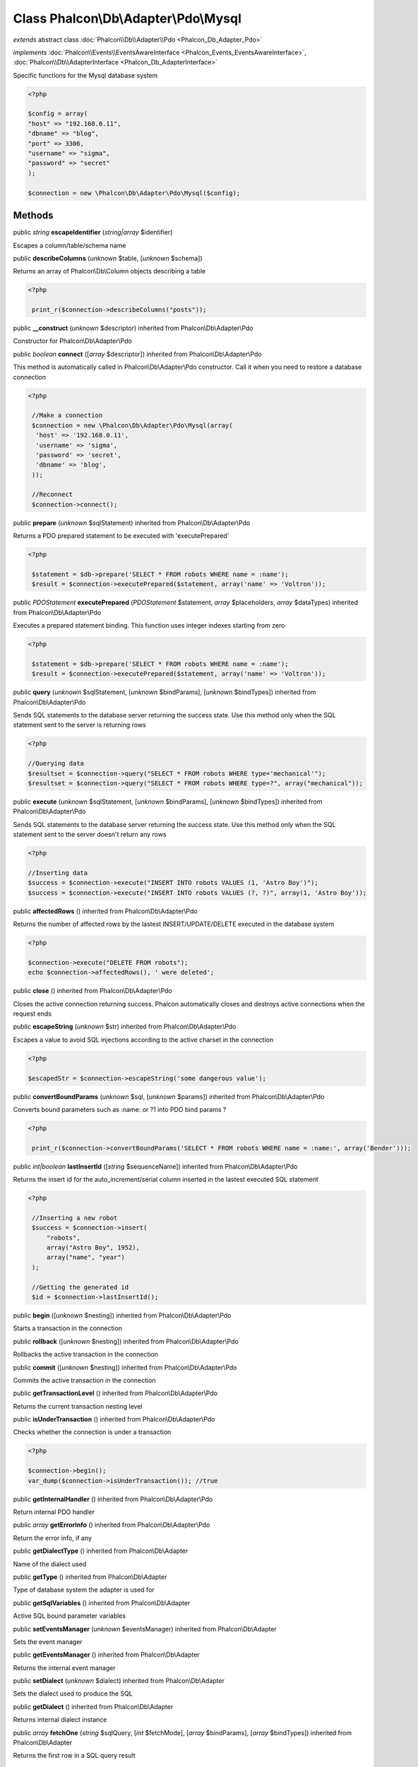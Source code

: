 Class **Phalcon\\Db\\Adapter\\Pdo\\Mysql**
==========================================

*extends* abstract class :doc:`Phalcon\\Db\\Adapter\\Pdo <Phalcon_Db_Adapter_Pdo>`

*implements* :doc:`Phalcon\\Events\\EventsAwareInterface <Phalcon_Events_EventsAwareInterface>`, :doc:`Phalcon\\Db\\AdapterInterface <Phalcon_Db_AdapterInterface>`

Specific functions for the Mysql database system  

.. code-block:: php

    <?php

    $config = array(
    "host" => "192.168.0.11",
    "dbname" => "blog",
    "port" => 3306,
    "username" => "sigma",
    "password" => "secret"
    );
    
    $connection = new \Phalcon\Db\Adapter\Pdo\Mysql($config);



Methods
-------

public *string*  **escapeIdentifier** (*string|array* $identifier)

Escapes a column/table/schema name



public  **describeColumns** (*unknown* $table, [*unknown* $schema])

Returns an array of Phalcon\\Db\\Column objects describing a table 

.. code-block:: php

    <?php

     print_r($connection->describeColumns("posts"));




public  **__construct** (*unknown* $descriptor) inherited from Phalcon\\Db\\Adapter\\Pdo

Constructor for Phalcon\\Db\\Adapter\\Pdo



public *boolean*  **connect** ([*array* $descriptor]) inherited from Phalcon\\Db\\Adapter\\Pdo

This method is automatically called in Phalcon\\Db\\Adapter\\Pdo constructor. Call it when you need to restore a database connection 

.. code-block:: php

    <?php

     //Make a connection
     $connection = new \Phalcon\Db\Adapter\Pdo\Mysql(array(
      'host' => '192.168.0.11',
      'username' => 'sigma',
      'password' => 'secret',
      'dbname' => 'blog',
     ));
    
     //Reconnect
     $connection->connect();




public  **prepare** (*unknown* $sqlStatement) inherited from Phalcon\\Db\\Adapter\\Pdo

Returns a PDO prepared statement to be executed with 'executePrepared' 

.. code-block:: php

    <?php

     $statement = $db->prepare('SELECT * FROM robots WHERE name = :name');
     $result = $connection->executePrepared($statement, array('name' => 'Voltron'));




public *\PDOStatement*  **executePrepared** (*\PDOStatement* $statement, *array* $placeholders, *array* $dataTypes) inherited from Phalcon\\Db\\Adapter\\Pdo

Executes a prepared statement binding. This function uses integer indexes starting from zero 

.. code-block:: php

    <?php

     $statement = $db->prepare('SELECT * FROM robots WHERE name = :name');
     $result = $connection->executePrepared($statement, array('name' => 'Voltron'));




public  **query** (*unknown* $sqlStatement, [*unknown* $bindParams], [*unknown* $bindTypes]) inherited from Phalcon\\Db\\Adapter\\Pdo

Sends SQL statements to the database server returning the success state. Use this method only when the SQL statement sent to the server is returning rows 

.. code-block:: php

    <?php

    //Querying data
    $resultset = $connection->query("SELECT * FROM robots WHERE type='mechanical'");
    $resultset = $connection->query("SELECT * FROM robots WHERE type=?", array("mechanical"));




public  **execute** (*unknown* $sqlStatement, [*unknown* $bindParams], [*unknown* $bindTypes]) inherited from Phalcon\\Db\\Adapter\\Pdo

Sends SQL statements to the database server returning the success state. Use this method only when the SQL statement sent to the server doesn't return any rows 

.. code-block:: php

    <?php

    //Inserting data
    $success = $connection->execute("INSERT INTO robots VALUES (1, 'Astro Boy')");
    $success = $connection->execute("INSERT INTO robots VALUES (?, ?)", array(1, 'Astro Boy'));




public  **affectedRows** () inherited from Phalcon\\Db\\Adapter\\Pdo

Returns the number of affected rows by the lastest INSERT/UPDATE/DELETE executed in the database system 

.. code-block:: php

    <?php

    $connection->execute("DELETE FROM robots");
    echo $connection->affectedRows(), ' were deleted';




public  **close** () inherited from Phalcon\\Db\\Adapter\\Pdo

Closes the active connection returning success. Phalcon automatically closes and destroys active connections when the request ends



public  **escapeString** (*unknown* $str) inherited from Phalcon\\Db\\Adapter\\Pdo

Escapes a value to avoid SQL injections according to the active charset in the connection 

.. code-block:: php

    <?php

    $escapedStr = $connection->escapeString('some dangerous value');




public  **convertBoundParams** (*unknown* $sql, [*unknown* $params]) inherited from Phalcon\\Db\\Adapter\\Pdo

Converts bound parameters such as :name: or ?1 into PDO bind params ? 

.. code-block:: php

    <?php

     print_r($connection->convertBoundParams('SELECT * FROM robots WHERE name = :name:', array('Bender')));




public *int|boolean*  **lastInsertId** ([*string* $sequenceName]) inherited from Phalcon\\Db\\Adapter\\Pdo

Returns the insert id for the auto_increment/serial column inserted in the lastest executed SQL statement 

.. code-block:: php

    <?php

     //Inserting a new robot
     $success = $connection->insert(
         "robots",
         array("Astro Boy", 1952),
         array("name", "year")
     );
    
     //Getting the generated id
     $id = $connection->lastInsertId();




public  **begin** ([*unknown* $nesting]) inherited from Phalcon\\Db\\Adapter\\Pdo

Starts a transaction in the connection



public  **rollback** ([*unknown* $nesting]) inherited from Phalcon\\Db\\Adapter\\Pdo

Rollbacks the active transaction in the connection



public  **commit** ([*unknown* $nesting]) inherited from Phalcon\\Db\\Adapter\\Pdo

Commits the active transaction in the connection



public  **getTransactionLevel** () inherited from Phalcon\\Db\\Adapter\\Pdo

Returns the current transaction nesting level



public  **isUnderTransaction** () inherited from Phalcon\\Db\\Adapter\\Pdo

Checks whether the connection is under a transaction 

.. code-block:: php

    <?php

    $connection->begin();
    var_dump($connection->isUnderTransaction()); //true




public  **getInternalHandler** () inherited from Phalcon\\Db\\Adapter\\Pdo

Return internal PDO handler



public *array*  **getErrorInfo** () inherited from Phalcon\\Db\\Adapter\\Pdo

Return the error info, if any



public  **getDialectType** () inherited from Phalcon\\Db\\Adapter

Name of the dialect used



public  **getType** () inherited from Phalcon\\Db\\Adapter

Type of database system the adapter is used for



public  **getSqlVariables** () inherited from Phalcon\\Db\\Adapter

Active SQL bound parameter variables



public  **setEventsManager** (*unknown* $eventsManager) inherited from Phalcon\\Db\\Adapter

Sets the event manager



public  **getEventsManager** () inherited from Phalcon\\Db\\Adapter

Returns the internal event manager



public  **setDialect** (*unknown* $dialect) inherited from Phalcon\\Db\\Adapter

Sets the dialect used to produce the SQL



public  **getDialect** () inherited from Phalcon\\Db\\Adapter

Returns internal dialect instance



public *array*  **fetchOne** (*string* $sqlQuery, [*int* $fetchMode], [*array* $bindParams], [*array* $bindTypes]) inherited from Phalcon\\Db\\Adapter

Returns the first row in a SQL query result 

.. code-block:: php

    <?php

    //Getting first robot
    $robot = $connection->fecthOne("SELECT * FROM robots");
    print_r($robot);
    
    //Getting first robot with associative indexes only
    $robot = $connection->fecthOne("SELECT * FROM robots", Phalcon\Db::FETCH_ASSOC);
    print_r($robot);




public *array*  **fetchAll** (*string* $sqlQuery, [*int* $fetchMode], [*array* $bindParams], [*array* $bindTypes]) inherited from Phalcon\\Db\\Adapter

Dumps the complete result of a query into an array 

.. code-block:: php

    <?php

    //Getting all robots with associative indexes only
    $robots = $connection->fetchAll("SELECT * FROM robots", Phalcon\Db::FETCH_ASSOC);
    foreach ($robots as $robot) {
    	print_r($robot);
    }
    
      //Getting all robots that contains word "robot" withing the name
      $robots = $connection->fetchAll("SELECT * FROM robots WHERE name LIKE :name",
    	Phalcon\Db::FETCH_ASSOC,
    	array('name' => '%robot%')
      );
    foreach($robots as $robot){
    	print_r($robot);
    }




public *string|*  **fetchColumn** (*string* $sqlQuery, [*array* $placeholders], [*int|string* $column]) inherited from Phalcon\\Db\\Adapter

Returns the n'th field of first row in a SQL query result 

.. code-block:: php

    <?php

    //Getting count of robots
    $robotsCount = $connection->fetchColumn("SELECT count(*) FROM robots");
    print_r($robotsCount);
    
    //Getting name of last edited robot
    $robot = $connection->fetchColumn("SELECT id, name FROM robots order by modified desc", 1);
    print_r($robot);




public *boolean*  **insert** (*string|array* $table, *array* $values, [*array* $fields], [*array* $dataTypes]) inherited from Phalcon\\Db\\Adapter

Inserts data into a table using custom RBDM SQL syntax 

.. code-block:: php

    <?php

     // Inserting a new robot
     $success = $connection->insert(
     "robots",
     array("Astro Boy", 1952),
     array("name", "year")
     );
    
     // Next SQL sentence is sent to the database system
     INSERT INTO `robots` (`name`, `year`) VALUES ("Astro boy", 1952);




public *boolean*  **insertAsDict** (*string* $table, *array* $data, [*array* $dataTypes]) inherited from Phalcon\\Db\\Adapter

Inserts data into a table using custom RBDM SQL syntax 

.. code-block:: php

    <?php

     //Inserting a new robot
     $success = $connection->insertAsDict(
     "robots",
     array(
    	  "name" => "Astro Boy",
    	  "year" => 1952
      )
     );
    
     //Next SQL sentence is sent to the database system
     INSERT INTO `robots` (`name`, `year`) VALUES ("Astro boy", 1952);




public *boolean*  **update** (*string|array* $table, *array* $fields, *array* $values, [*string|array* $whereCondition], [*array* $dataTypes]) inherited from Phalcon\\Db\\Adapter

Updates data on a table using custom RBDM SQL syntax 

.. code-block:: php

    <?php

     //Updating existing robot
     $success = $connection->update(
     "robots",
     array("name"),
     array("New Astro Boy"),
     "id = 101"
     );
    
     //Next SQL sentence is sent to the database system
     UPDATE `robots` SET `name` = "Astro boy" WHERE id = 101
    
     //Updating existing robot with array condition and $dataTypes
     $success = $connection->update(
     "robots",
     array("name"),
     array("New Astro Boy"),
     array(
    	 'conditions' => "id = ?",
    	 'bind' => array($some_unsafe_id),
    	 'bindTypes' => array(PDO::PARAM_INT) //use only if you use $dataTypes param
     ),
     array(PDO::PARAM_STR)
     );

Warning! If $whereCondition is string it not escaped.



public *boolean*  **updateAsDict** (*string* $table, *array* $data, [*string* $whereCondition], [*array* $dataTypes]) inherited from Phalcon\\Db\\Adapter

Updates data on a table using custom RBDM SQL syntax Another, more convenient syntax 

.. code-block:: php

    <?php

     //Updating existing robot
     $success = $connection->update(
     "robots",
     array(
    	  "name" => "New Astro Boy"
      ),
     "id = 101"
     );
    
     //Next SQL sentence is sent to the database system
     UPDATE `robots` SET `name` = "Astro boy" WHERE id = 101




public *boolean*  **delete** (*string|array* $table, [*string* $whereCondition], [*array* $placeholders], [*array* $dataTypes]) inherited from Phalcon\\Db\\Adapter

Deletes data from a table using custom RBDM SQL syntax 

.. code-block:: php

    <?php

     //Deleting existing robot
     $success = $connection->delete(
     "robots",
     "id = 101"
     );
    
     //Next SQL sentence is generated
     DELETE FROM `robots` WHERE `id` = 101




public *string*  **getColumnList** (*array* $columnList) inherited from Phalcon\\Db\\Adapter

Gets a list of columns



public  **limit** (*unknown* $sqlQuery, *unknown* $number) inherited from Phalcon\\Db\\Adapter

Appends a LIMIT clause to $sqlQuery argument 

.. code-block:: php

    <?php

     	echo $connection->limit("SELECT * FROM robots", 5);




public  **tableExists** (*unknown* $tableName, [*unknown* $schemaName]) inherited from Phalcon\\Db\\Adapter

Generates SQL checking for the existence of a schema.table 

.. code-block:: php

    <?php

     	var_dump($connection->tableExists("blog", "posts"));




public  **viewExists** (*unknown* $viewName, [*unknown* $schemaName]) inherited from Phalcon\\Db\\Adapter

Generates SQL checking for the existence of a schema.view 

.. code-block:: php

    <?php

     var_dump($connection->viewExists("active_users", "posts"));




public  **forUpdate** (*unknown* $sqlQuery) inherited from Phalcon\\Db\\Adapter

Returns a SQL modified with a FOR UPDATE clause



public  **sharedLock** (*unknown* $sqlQuery) inherited from Phalcon\\Db\\Adapter

Returns a SQL modified with a LOCK IN SHARE MODE clause



public  **createTable** (*unknown* $tableName, *unknown* $schemaName, *unknown* $definition) inherited from Phalcon\\Db\\Adapter

Creates a table



public  **dropTable** (*unknown* $tableName, [*unknown* $schemaName], [*unknown* $ifExists]) inherited from Phalcon\\Db\\Adapter

Drops a table from a schema/database



public *boolean*  **createView** (*unknown* $viewName, *array* $definition, [*string* $schemaName]) inherited from Phalcon\\Db\\Adapter

Creates a view



public  **dropView** (*unknown* $viewName, [*unknown* $schemaName], [*unknown* $ifExists]) inherited from Phalcon\\Db\\Adapter

Drops a view



public  **addColumn** (*unknown* $tableName, *unknown* $schemaName, *unknown* $column) inherited from Phalcon\\Db\\Adapter

Adds a column to a table



public  **modifyColumn** (*unknown* $tableName, *unknown* $schemaName, *unknown* $column, [*unknown* $currentColumn]) inherited from Phalcon\\Db\\Adapter

Modifies a table column based on a definition



public  **dropColumn** (*unknown* $tableName, *unknown* $schemaName, *unknown* $columnName) inherited from Phalcon\\Db\\Adapter

Drops a column from a table



public  **addIndex** (*unknown* $tableName, *unknown* $schemaName, *unknown* $index) inherited from Phalcon\\Db\\Adapter

Adds an index to a table



public  **dropIndex** (*unknown* $tableName, *unknown* $schemaName, *unknown* $indexName) inherited from Phalcon\\Db\\Adapter

Drop an index from a table



public  **addPrimaryKey** (*unknown* $tableName, *unknown* $schemaName, *unknown* $index) inherited from Phalcon\\Db\\Adapter

Adds a primary key to a table



public  **dropPrimaryKey** (*unknown* $tableName, *unknown* $schemaName) inherited from Phalcon\\Db\\Adapter

Drops a table's primary key



public  **addForeignKey** (*unknown* $tableName, *unknown* $schemaName, *unknown* $reference) inherited from Phalcon\\Db\\Adapter

Adds a foreign key to a table



public  **dropForeignKey** (*unknown* $tableName, *unknown* $schemaName, *unknown* $referenceName) inherited from Phalcon\\Db\\Adapter

Drops a foreign key from a table



public  **getColumnDefinition** (*unknown* $column) inherited from Phalcon\\Db\\Adapter

Returns the SQL column definition from a column



public  **listTables** ([*unknown* $schemaName]) inherited from Phalcon\\Db\\Adapter

List all tables on a database 

.. code-block:: php

    <?php

     	print_r($connection->listTables("blog"));




public  **listViews** ([*unknown* $schemaName]) inherited from Phalcon\\Db\\Adapter

List all views on a database 

.. code-block:: php

    <?php

    print_r($connection->listViews("blog"));




public :doc:`Phalcon\\Db\\Index <Phalcon_Db_Index>` [] **describeIndexes** (*string* $table, [*string* $schema]) inherited from Phalcon\\Db\\Adapter

Lists table indexes 

.. code-block:: php

    <?php

    print_r($connection->describeIndexes('robots_parts'));




public  **describeReferences** (*unknown* $table, [*unknown* $schema]) inherited from Phalcon\\Db\\Adapter

Lists table references 

.. code-block:: php

    <?php

     print_r($connection->describeReferences('robots_parts'));




public  **tableOptions** (*unknown* $tableName, [*unknown* $schemaName]) inherited from Phalcon\\Db\\Adapter

Gets creation options from a table 

.. code-block:: php

    <?php

     print_r($connection->tableOptions('robots'));




public  **createSavepoint** (*unknown* $name) inherited from Phalcon\\Db\\Adapter

Creates a new savepoint



public  **releaseSavepoint** (*unknown* $name) inherited from Phalcon\\Db\\Adapter

Releases given savepoint



public  **rollbackSavepoint** (*unknown* $name) inherited from Phalcon\\Db\\Adapter

Rollbacks given savepoint



public  **setNestedTransactionsWithSavepoints** (*unknown* $nestedTransactionsWithSavepoints) inherited from Phalcon\\Db\\Adapter

Set if nested transactions should use savepoints



public  **isNestedTransactionsWithSavepoints** () inherited from Phalcon\\Db\\Adapter

Returns if nested transactions should use savepoints



public  **getNestedTransactionSavepointName** () inherited from Phalcon\\Db\\Adapter

Returns the savepoint name to use for nested transactions



public  **getDefaultIdValue** () inherited from Phalcon\\Db\\Adapter

Returns the default identity value to be inserted in an identity column 

.. code-block:: php

    <?php

     //Inserting a new robot with a valid default value for the column 'id'
     $success = $connection->insert(
     "robots",
     array($connection->getDefaultIdValue(), "Astro Boy", 1952),
     array("id", "name", "year")
     );




public  **getDefaultValue** () inherited from Phalcon\\Db\\Adapter

Returns the default value to make the RBDM use the default value declared in the table definition 

.. code-block:: php

    <?php

     //Inserting a new robot with a valid default value for the column 'year'
     $success = $connection->insert(
     "robots",
     array("Astro Boy", $connection->getDefaultValue()),
     array("name", "year")
     );




public  **supportSequences** () inherited from Phalcon\\Db\\Adapter

Check whether the database system requires a sequence to produce auto-numeric values



public  **useExplicitIdValue** () inherited from Phalcon\\Db\\Adapter

Check whether the database system requires an explicit value for identity columns



public *array*  **getDescriptor** () inherited from Phalcon\\Db\\Adapter

Return descriptor used to connect to the active database



public *string*  **getConnectionId** () inherited from Phalcon\\Db\\Adapter

Gets the active connection unique identifier



public  **getSQLStatement** () inherited from Phalcon\\Db\\Adapter

Active SQL statement in the object



public  **getRealSQLStatement** () inherited from Phalcon\\Db\\Adapter

Active SQL statement in the object without replace bound paramters



public *array*  **getSQLBindTypes** () inherited from Phalcon\\Db\\Adapter

Active SQL statement in the object



